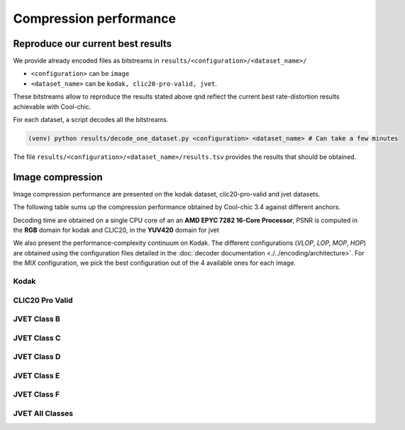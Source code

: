 Compression performance
=======================

.. raw:: html

    <style> .red {color:red} </style>
    <style> .green {color:green} </style>


.. role:: red

.. role:: green


Reproduce our current best results
"""""""""""""""""""""""""""""""""""

We provide already encoded files as bitstreams in ``results/<configuration>/<dataset_name>/``

* ``<configuration>`` can be ``image``
* ``<dataset_name>`` can be ``kodak, clic20-pro-valid, jvet``.


These bitstreams allow to reproduce the results stated above qnd reflect the current best rate-distortion results achievable with Cool-chic.

For each dataset, a script decodes all the bitstreams.

.. code:: bash

    (venv) python results/decode_one_dataset.py <configuration> <dataset_name> # Can take a few minutes


The file ``results/<configuration>/<dataset_name>/results.tsv`` provides the results that should be obtained.

Image compression
"""""""""""""""""

Image compression performance are presented on the kodak dataset, clic20-pro-valid and jvet datasets.

The following table sums up the compression performance obtained by Cool-chic
3.4 against different anchors.

.. raw:: html

  <style type="text/css">
  .tg .tg-m5nv{border-color:#656565;text-align:center;vertical-align:top}
  .tg .tg-dfl2{border-color:#656565;font-family:inherit;text-align:center;vertical-align:top}
  .tg .tg-uflc{border-color:#656565;color:#009901;text-align:center;vertical-align:top}
  .tg .tg-86ol{border-color:#656565;font-family:inherit;font-weight:bold;text-align:center;vertical-align:top}
  .tg .tg-qch7{border-color:#656565;color:#009901;font-family:inherit;text-align:center;vertical-align:top}
  .tg .tg-arzi{border-color:#656565;color:#cb0000;text-align:center;vertical-align:top}
  .tg .tg-xd3r{border-color:#656565;color:#cb0000;font-family:inherit;text-align:center;vertical-align:top}
  .tg .tg-5niz{border-color:#656565;color:#9b9b9b;font-family:inherit;text-align:center;vertical-align:top}
  .tg .tg-x9uu{border-color:#656565;font-weight:bold;text-align:center;vertical-align:top}
  .tg .tg-1keu{border-color:#656565;color:#9b9b9b;text-align:center;vertical-align:top}
  </style>
  <table class="tg"><thead>
    <tr>
      <th class="tg-86ol" rowspan="2"></th>
      <th class="tg-86ol" colspan="6">BD-rate of Cool-chic 3.4 vs. [%]</th>
      <th class="tg-86ol" colspan="2">Avg. decoder complexity</th>
    </tr>
    <tr>
      <th class="tg-86ol"><a href="https://arxiv.org/abs/2001.01568" target="_blank" rel="noopener noreferrer">Cheng</a></th>
      <th class="tg-86ol"><a href="https://arxiv.org/abs/2203.10886" target="_blank" rel="noopener noreferrer">ELIC</a></th>
      <th class="tg-dfl2"><span style="font-weight:bold">Cool-chic 3.3</span></th>
      <th class="tg-86ol"><a href="https://arxiv.org/abs/2312.02753" target="_blank" rel="noopener noreferrer">C3</a></th>
      <th class="tg-86ol">HEVC (HM 16)</th>
      <th class="tg-86ol">VVC (VTM 19)</th>
      <th class="tg-86ol">MAC / pixel</th>
      <th class="tg-86ol">CPU Time [ms]</th>
    </tr></thead>
  <tbody>
    <tr>
      <td class="tg-86ol">kodak</td>
      <td class="tg-qch7">-4.2 %</td>
      <td class="tg-xd3r">+7.5 %</td>
      <td class="tg-qch7">-0.9 %</td>
      <td class="tg-qch7">-4.3 %</td>
      <td class="tg-qch7">-17.2 %</td>
      <td class="tg-xd3r">+3.4 % </td>
      <td class="tg-dfl2">1303</td>
      <td class="tg-dfl2">74</td>
    </tr>
    <tr>
      <td class="tg-86ol">clic20-pro-valid</td>
      <td class="tg-qch7">-13.2 %</td>
      <td class="tg-qch7">-0.2 %</td>
      <td class="tg-qch7">-0.3 %</td>
      <td class="tg-qch7">-1.3 %</td>
      <td class="tg-qch7">-25.1 %</td>
      <td class="tg-qch7">-2.3 %<br></td>
      <td class="tg-dfl2">1357</td>
      <td class="tg-dfl2">354</td>
    </tr>
    <tr>
      <td class="tg-86ol">jvet (BCDEF)</td>
      <td class="tg-5niz">/</td>
      <td class="tg-5niz">/</td>
      <td class="tg-qch7">-0.2 %</td>
      <td class="tg-5niz">/</td>
      <td class="tg-qch7">-18.3 %</td>
      <td class="tg-xd3r">+18.6 %</td>
      <td class="tg-dfl2">1249</td>
      <td class="tg-dfl2">143</td>
    </tr>
    <tr>
      <td class="tg-x9uu">jvet (class B)</td>
      <td class="tg-1keu">/</td>
      <td class="tg-1keu">/</td>
      <td class="tg-arzi">+0.9%</td>
      <td class="tg-1keu">/</td>
      <td class="tg-uflc">-9.9 %</td>
      <td class="tg-arzi">+20.7 %</td>
      <td class="tg-m5nv">1300</td>
      <td class="tg-m5nv">282</td>
    </tr>
    <tr>
      <td class="tg-x9uu">jvet (class C)</td>
      <td class="tg-1keu">/</td>
      <td class="tg-1keu">/</td>
      <td class="tg-uflc">-1.3%</td>
      <td class="tg-1keu">/</td>
      <td class="tg-uflc">-16.1 %</td>
      <td class="tg-arzi">+9.2 %</td>
      <td class="tg-m5nv">1289</td>
      <td class="tg-m5nv">69</td>
    </tr>
    <tr>
      <td class="tg-x9uu">jvet (class D)</td>
      <td class="tg-1keu">/</td>
      <td class="tg-1keu">/</td>
      <td class="tg-uflc">-1.4%</td>
      <td class="tg-1keu">/</td>
      <td class="tg-uflc">-12.4 %</td>
      <td class="tg-arzi">+9.6 %</td>
      <td class="tg-m5nv">948</td>
      <td class="tg-m5nv">18</td>
    </tr>
    <tr>
      <td class="tg-x9uu">jvet (class E)</td>
      <td class="tg-1keu">/</td>
      <td class="tg-1keu">/</td>
      <td class="tg-uflc">-3.8%</td>
      <td class="tg-1keu">/</td>
      <td class="tg-uflc">-6.2 %</td>
      <td class="tg-arzi">+27.8 %</td>
      <td class="tg-m5nv">1347</td>
      <td class="tg-m5nv">125</td>
    </tr>
    <tr>
      <td class="tg-x9uu">jvet (class F)</td>
      <td class="tg-1keu">/</td>
      <td class="tg-1keu">/</td>
      <td class="tg-arzi">+0.2%</td>
      <td class="tg-1keu">/</td>
      <td class="tg-uflc">-31.8 %</td>
      <td class="tg-arzi">+20.6 %</td>
      <td class="tg-m5nv">1249</td>
      <td class="tg-m5nv">182</td>
    </tr>
  </tbody></table>


Decoding time are obtained on a single CPU core of an an **AMD EPYC 7282 16-Core
Processor**, PSNR is computed in the **RGB** domain for kodak and CLIC20, in the
**YUV420** domain for jvet


We also present the performance-complexity continuum on Kodak. The different
configurations (*VLOP*, *LOP*, *MOP*, *HOP*) are obtained using the
configuration files detailed in the :doc:`decoder documentation
<./../encoding/architecture>`. For the *MIX* configuration, we pick the best
configuration out of the 4 available ones for each image.


Kodak
*****

.. image:: ../assets/kodak/concat_img.png

CLIC20 Pro Valid
****************

.. image:: ../assets/clic20-pro-valid/concat_img.png
  :alt: CLIC20 rd results


JVET Class B
************

.. image:: ../assets/jvet/concat_img_classB.png
  :alt: JVET class B rd results

JVET Class C
************

.. image:: ../assets/jvet/concat_img_classC.png
  :alt: JVET class C rd results

JVET Class D
************

.. image:: ../assets/jvet/concat_img_classD.png
  :alt: JVET class D rd results

JVET Class E
************

.. image:: ../assets/jvet/concat_img_classE.png
  :alt: JVET class E rd results

JVET Class F
************

.. image:: ../assets/jvet/concat_img_classF.png
  :alt: JVET class F rd results

JVET All Classes
****************

.. image:: ../assets/jvet/concat_img_classBCDEF.png
  :alt: JVET class BCDEF rd results


.. Video compression
.. """""""""""""""""

.. Video compression performance are presented on the first 33 frames (~= 1 second) from the `CLIC24 validation subset <https://storage.googleapis.com/clic2023_public/validation_sets/clic2024_validation_video_30.zip>`_, composed of 30 high resolution videos. We provide results for 2 coding configurations:

.. * Low-delay P: address use-cases where low latency is mandatory;
.. * Random access: address use-cases where compression efficiency is primordial e.g. video streaming.

.. .. image:: ../assets/rd-video-ra-clic24-validsubset.png
..   :alt: CLIC24 random access rd results

.. .. image:: ../assets/rd-video-ldp-clic24-validsubset.png
..   :alt: CLIC24 random access rd results


.. +---------------------+------------------+-------------------------+----------------------+----------------------+--------------------------------------+--------------------------------------+--------------------------------------+
.. | Dataset             | Configuration    | vs. HEVC (HM 16.20) [%] | vs. x265 medium. [%] | vs. x264 medium. [%] | Min decoder complexity [MAC / pixel] | Max decoder complexity [MAC / pixel] | Avg decoder complexity [MAC / pixel] |
.. +=====================+==================+=========================+======================+======================+======================================+======================================+======================================+
.. | clic24-valid-subset |   random-access  | \ :red:`+60.4`          | \ :red:`+18.1`       | \ :green:`-15.5`     | 460                                  | 460                                  | 460                                  |
.. +---------------------+------------------+-------------------------+----------------------+----------------------+--------------------------------------+--------------------------------------+--------------------------------------+
.. | clic24-valid-subset |   low-latency    | \ :red:`+122.0`         | \ :red:`+73.8`       | \ :red:`+28.9`       | 460                                  | 460                                  | 460                                  |
.. +---------------------+------------------+-------------------------+----------------------+----------------------+--------------------------------------+--------------------------------------+--------------------------------------+
